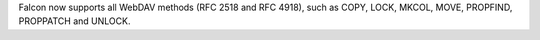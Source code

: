 Falcon now supports all WebDAV methods (RFC 2518 and RFC 4918), such as COPY, LOCK, MKCOL, MOVE, PROPFIND, PROPPATCH and UNLOCK.
